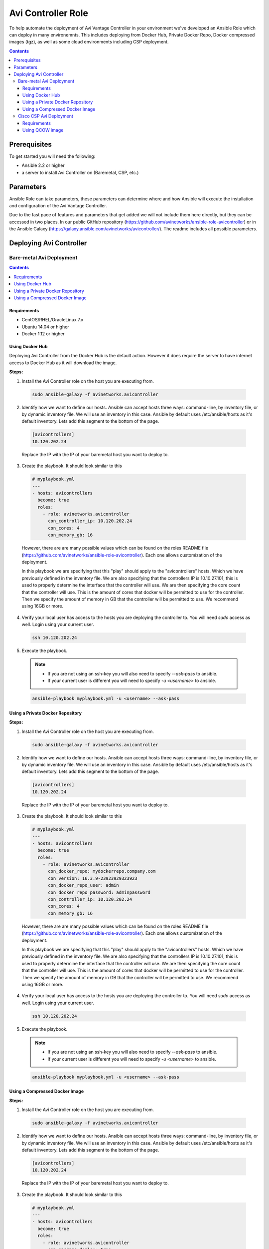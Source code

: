 *******************
Avi Controller Role
*******************

To help automate the deployment of Avi Vantage Controller in your environment we've developed an Ansible Role which can deploy in many environemnts. This includes deploying from Docker Hub, Private Docker Repo, Docker compressed images (tgz), as well as some cloud environments including CSP deployment.

.. contents:: Contents
    :local:
    :depth: 3

Prerequisites
-------------

To get started you will need the following:

- Ansible 2.2 or higher
- a server to install Avi Controller on (Baremetal, CSP, etc.)

Parameters
----------

Ansible Role can take parameters, these parameters can determine where and how Ansible will execute the installation and configuration of the Avi Vantage Controller.

Due to the fast pace of features and parameters that get added we will not include them here directly, but they can be accessed in two places. In our public GitHub repository (https://github.com/avinetworks/ansible-role-avicontroller) or in the Ansible Galaxy (https://galaxy.ansible.com/avinetworks/avicontroller/). The readme includes all possible parameters.


Deploying Avi Controller
------------------------

Bare-metal Avi Deployment
^^^^^^^^^^^^^^^^^^^^^^^^^

.. contents:: Contents
    :local:
    :depth: 1

Requirements
""""""""""""

- CentOS/RHEL/OracleLinux 7.x
- Ubuntu 14.04 or higher
- Docker 1.12 or higher

Using Docker Hub
""""""""""""""""

Deploying Avi Controller from the Docker Hub is the default action. However it does require the server to have internet access to Docker Hub as it will download the image.

**Steps:**

1. Install the Avi Controller role on the host you are executing from.

  .. code-block:: bash

    sudo ansible-galaxy -f avinetworks.avicontroller

2. Identify how we want to define our hosts. Ansible can accept hosts three ways: command-line, by inventory file, or by dynamic inventory file. We will use an inventory in this case. Ansible by default uses /etc/ansible/hosts as it's default inventory. Lets add this segment to the bottom of the page.

  .. code-block:: text

      [avicontrollers]
      10.120.202.24

  Replace the IP with the IP of your baremetal host you want to deploy to.

3. Create the playbook. It should look similar to this

  .. code-block:: yaml

    # myplaybook.yml
    ---
    - hosts: avicontrollers
      become: true
      roles:
        - role: avinetworks.avicontroller
          con_controller_ip: 10.120.202.24
          con_cores: 4
          con_memory_gb: 16

  However, there are are many possible values which can be found on the roles README file (https://github.com/avinetworks/ansible-role-avicontroller). Each one allows customization of the deployment.

  In this playbook we are specifying that this "play" should apply to the "avicontrollers" hosts. Which we have previously defined in the inventory file. We are also specifying that the controllers IP is 10.10.27.101, this is used to properly determine the interface that the controller will use. We are then specifying the core count that the controller will use. This is the amount of cores that docker will be permitted to use for the controller. Then we specify the amount of memory in GB that the controller will be permitted to use. We recommend using 16GB or more.

4. Verify your local user has access to the hosts you are deploying the controller to. You will need `sudo` access as well. Login using your current user.

  .. code-block:: bash

    ssh 10.120.202.24

5. Execute the playbook.

  .. note::
    - If you are not using an ssh-key you will also need to specify `--ask-pass` to ansible.
    - If your current user is different you will need to specify `-u <username>` to ansible.

  .. code:: Bash

    ansible-playbook myplaybook.yml -u <username> --ask-pass



Using a Private Docker Repository
"""""""""""""""""""""""""""""""""

**Steps:**

1. Install the Avi Controller role on the host you are executing from.

  .. code-block:: bash

    sudo ansible-galaxy -f avinetworks.avicontroller

2. Identify how we want to define our hosts. Ansible can accept hosts three ways: command-line, by inventory file, or by dynamic inventory file. We will use an inventory in this case. Ansible by default uses /etc/ansible/hosts as it's default inventory. Lets add this segment to the bottom of the page.

  .. code-block:: text

      [avicontrollers]
      10.120.202.24

  Replace the IP with the IP of your baremetal host you want to deploy to.

3. Create the playbook. It should look similar to this

  .. code-block:: yaml

    # myplaybook.yml
    ---
    - hosts: avicontrollers
      become: true
      roles:
        - role: avinetworks.avicontroller
          con_docker_repo: mydockerrepo.company.com
          con_version: 16.3.9-23923929323923
          con_docker_repo_user: admin
          con_docker_repo_password: adminpassword
          con_controller_ip: 10.120.202.24
          con_cores: 4
          con_memory_gb: 16

  However, there are are many possible values which can be found on the roles README file (https://github.com/avinetworks/ansible-role-avicontroller). Each one allows customization of the deployment.

  In this playbook we are specifying that this "play" should apply to the "avicontrollers" hosts. Which we have previously defined in the inventory file. We are also specifying that the controllers IP is 10.10.27.101, this is used to properly determine the interface that the controller will use. We are then specifying the core count that the controller will use. This is the amount of cores that docker will be permitted to use for the controller. Then we specify the amount of memory in GB that the controller will be permitted to use. We recommend using 16GB or more.

4. Verify your local user has access to the hosts you are deploying the controller to. You will need `sudo` access as well. Login using your current user.

  .. code-block:: bash

    ssh 10.120.202.24

5. Execute the playbook.

  .. note::
    - If you are not using an ssh-key you will also need to specify `--ask-pass` to ansible.
    - If your current user is different you will need to specify `-u <username>` to ansible.

  .. code:: bash

    ansible-playbook myplaybook.yml -u <username> --ask-pass



Using a Compressed Docker Image
"""""""""""""""""""""""""""""""

**Steps:**

1. Install the Avi Controller role on the host you are executing from.

  .. code-block:: bash

    sudo ansible-galaxy -f avinetworks.avicontroller

2. Identify how we want to define our hosts. Ansible can accept hosts three ways: command-line, by inventory file, or by dynamic inventory file. We will use an inventory in this case. Ansible by default uses /etc/ansible/hosts as it's default inventory. Lets add this segment to the bottom of the page.

  .. code-block:: text

      [avicontrollers]
      10.120.202.24

  Replace the IP with the IP of your baremetal host you want to deploy to.

3. Create the playbook. It should look similar to this

  .. code-block:: yaml

    # myplaybook.yml
    ---
    - hosts: avicontrollers
      become: true
      roles:
        - role: avinetworks.avicontroller
          con_package_deploy: true
          con_package_source: /home/user/Downloads/controller_docker.tgz
          con_controller_ip: 10.120.202.24
          con_cores: 4
          con_memory_gb: 16

  However, there are are many possible values which can be found on the roles README file (https://github.com/avinetworks/ansible-role-avicontroller). Each one allows customization of the deployment.

  In this playbook we are specifying that this "play" should apply to the "avicontrollers" hosts. Which we have previously defined in the inventory file. We are also specifying that the controllers IP is 10.10.27.101, this is used to properly determine the interface that the controller will use. We are then specifying the core count that the controller will use. This is the amount of cores that docker will be permitted to use for the controller. Then we specify the amount of memory in GB that the controller will be permitted to use. We recommend using 16GB or more. We also needed to specify that we want to deploy from package via ``con_package_deploy: true`` which tells the role we're deploying from package. Then we provided the location of the package file by providing the ``con_package_source`` parameter.

4. Verify your local user has access to the hosts you are deploying the controller to. You will need `sudo` access as well. Login using your current user.

  .. code-block:: bash

    ssh 10.120.202.24

5. Execute the playbook.

  .. note::
    - If you are not using an ssh-key you will also need to specify `--ask-pass` to ansible.
    - If your current user is different you will need to specify `-u <username>` to ansible.

  .. code:: bash

    ansible-playbook myplaybook.yml -u <username> --ask-pass



Cisco CSP Avi Deployment
^^^^^^^^^^^^^^^^^^^^^^^^^

Requirements
""""""""""""

Using QCOW image
""""""""""""""""

**Steps:**

#. Install the Avi Controller role on the host you are executing from.

  .. code-block:: bash

    sudo ansible-galaxy -f avinetworks.avicontroller

#. Identify how we want to define our hosts. Ansible can accept hosts three ways: command-line, by inventory file, or by dynamic inventory file. We will use an inventory in this case. Ansible by default uses /etc/ansible/hosts as it's default inventory. Lets add this segment to the bottom of the page.

  .. code-block:: text

      [csp_devices]
      10.120.222.56

  Replace the IP with the IP of your CSP host you want to deploy to.

#. Make sure you are able to SSH into the CSP device.

  .. code-block:: bash

    ssh user@10.120.222.56

#. Create the playbook. It should look similar to this

  .. code-block:: yaml

    # myplaybook.yml
    ---
    - hosts: csp_devices
      gather_facts: false
      roles:
        - role: avinetworks.avicontroller
          con_deploy_type: csp
          con_csp_user: admin
          con_csp_password: password
          con_csp_qcow_image_file: avi-controller.qcow2
          con_csp_mgmt_ip: 10.128.2.20
          con_csp_mgmt_mask: 255.255.255.0
          con_csp_default_gw: 10.128.2.1
          con_csp_service_name: avi-controller
          con_csp_num_cpu: 4
          con_csp_memory_gb: 16

  con_deploy_type:
      Sets the type of deployment that should be triggered.
  con_csp_user:
      Username that will be used to connect to the CSP server
  con_csp_password:
      Password required to authenticate the user
  con_csp_qcow_image_file:
      is the relative, or absolute location of the qcow file that will be uploaded to the CSP device.
  con_csp_mgmt_ip:
      IP of the controller on the management network.
  con_csp_mgmt_mask:
      Subnet mask that the controller will require.
  con_csp_default_gw:
      Default gateway for the controller
  con_csp_service_name:
      Name of the service to be created on the CSP
  con_csp_num_cpu:
      Number of CPUs to be allocated to the Controller
  con_csp_memory_gb:
      Amount of memory in GB allocated to the Controller

  .. note:: There are are many possible values which can be found on the roles README file (https://github.com/avinetworks/ansible-role-avicontroller). Each one allows customization of the deployment.

  .. _CSP Deployment Variables: https://github.com/avinetworks/ansible-role-avicontroller#csp-deployment-variables

  In this playbook we are specifying that this "play" should apply to the "csp_devices" hosts. Anything not required mentioned here `CSP Deployment Variables`_ can be omitted from your role parameters. Defaults are also noted on that document.

#. Execute the playbook.

  .. note::
    - If you are not using an ssh-key you will also need to specify `--ask-pass` to ansible.
    - If your current user is different you will need to specify `-u <username>` to ansible.

  .. code:: bash

    ansible-playbook myplaybook.yml -u <username> --ask-pass

